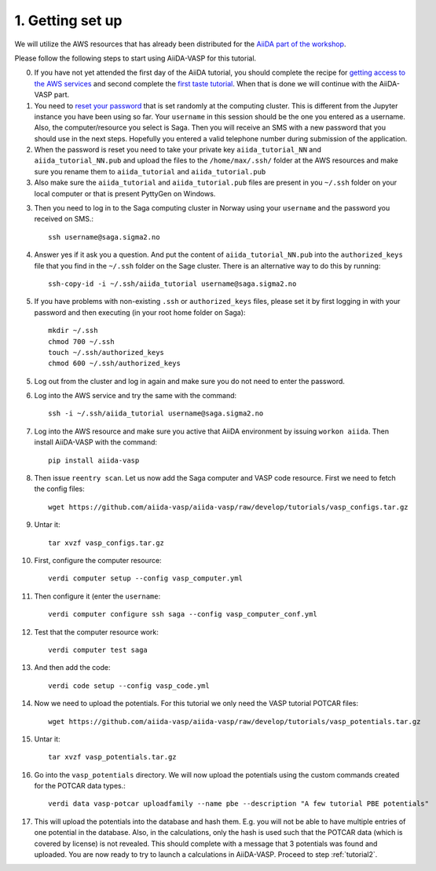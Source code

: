 .. _oslo1:

=================
1. Getting set up
=================

We will utilize the AWS resources that has already been distributed for the `AiiDA part of the workshop`_.

Please follow the following steps to start using AiiDA-VASP for this tutorial.

0. If you have not yet attended the first day of the AiiDA tutorial, you should complete the recipe for `getting access to the AWS services`_ and second complete the `first taste tutorial`_. When that is done we will continue with the AiiDA-VASP part.

1. You need to `reset your password`_ that is set randomly at the computing cluster. This is different from the Jupyter instance you have been using so far. Your ``username`` in this session should be the one you entered as a username. Also, the computer/resource you select is Saga. Then you will receive an SMS with a new password that you should use in the next steps. Hopefully you entered a valid telephone number during submission of the application.

2. When the password is reset you need to take your private key ``aiida_tutorial_NN`` and ``aiida_tutorial_NN.pub`` and upload the files to the ``/home/max/.ssh/`` folder at the AWS resources and make sure you rename them to ``aiida_tutorial`` and ``aiida_tutorial.pub``

3. Also make sure the ``aiida_tutorial`` and ``aiida_tutorial.pub`` files are present in you ``~/.ssh`` folder on your local computer or that is present PyttyGen on Windows.
   
3. Then you need to log in to the Saga computing cluster in Norway using your ``username`` and the password you received on SMS.::

     ssh username@saga.sigma2.no

4. Answer  yes if it ask you a question. And put the content of ``aiida_tutorial_NN.pub`` into the ``authorized_keys`` file that you find in the ``~/.ssh`` folder on the Sage cluster. There is an alternative way to do this by running::

     ssh-copy-id -i ~/.ssh/aiida_tutorial username@saga.sigma2.no

5. If you have problems with non-existing ``.ssh`` or ``authorized_keys`` files, please set it by first logging in with your password and then executing (in your root home folder on Saga)::

     mkdir ~/.ssh
     chmod 700 ~/.ssh
     touch ~/.ssh/authorized_keys
     chmod 600 ~/.ssh/authorized_keys
     
5. Log out from the cluster and log in again and make sure you do not need to enter the password.

6. Log into the AWS service and try the same with the command::

     ssh -i ~/.ssh/aiida_tutorial username@saga.sigma2.no
     
7. Log into the AWS resource and make sure you active that AiiDA environment by issuing ``workon aiida``. Then install AiiDA-VASP with the command::

     pip install aiida-vasp

8. Then issue ``reentry scan``. Let us now add the Saga computer and VASP code resource. First we need to fetch the config files::

     wget https://github.com/aiida-vasp/aiida-vasp/raw/develop/tutorials/vasp_configs.tar.gz

9. Untar it::

     tar xvzf vasp_configs.tar.gz

10. First, configure the computer resource::

      verdi computer setup --config vasp_computer.yml

11. Then configure it (enter the ``username``::

      verdi computer configure ssh saga --config vasp_computer_conf.yml

12. Test that the computer resource work::

      verdi computer test saga

13. And then add the code::

      verdi code setup --config vasp_code.yml

14. Now we need to upload the potentials. For this tutorial we only need the VASP tutorial POTCAR files::

     wget https://github.com/aiida-vasp/aiida-vasp/raw/develop/tutorials/vasp_potentials.tar.gz

15. Untar it::

     tar xvzf vasp_potentials.tar.gz

16. Go into the ``vasp_potentials`` directory. We will now upload the potentials using the custom commands created for the POTCAR data types.::

      verdi data vasp-potcar uploadfamily --name pbe --description "A few tutorial PBE potentials"

17. This will upload the potentials into the database and hash them. E.g. you will not be able to have multiple entries of one potential in the database. Also, in the calculations, only the hash is used such that the POTCAR data (which is covered by license) is not revealed. This should complete with a message that 3 potentials was found and uploaded. You are now ready to try to launch a calculations in AiiDA-VASP. Proceed to step :ref:`tutorial2`.

.. _getting access to the AWS services: https://aiida-tutorials.readthedocs.io/en/latest/pages/2019_SINTEF/sections/setup.html
.. _first taste tutorial: https://aiida-tutorials.readthedocs.io/en/latest/pages/2019_SINTEF/sections/first_taste.html
.. _reset your password: https://www.metacenter.no/user/reset/
.. _AiiDA part of the workshop: https://aiida-tutorials.readthedocs.io/en/latest/pages/2019_SINTEF/index.html 
